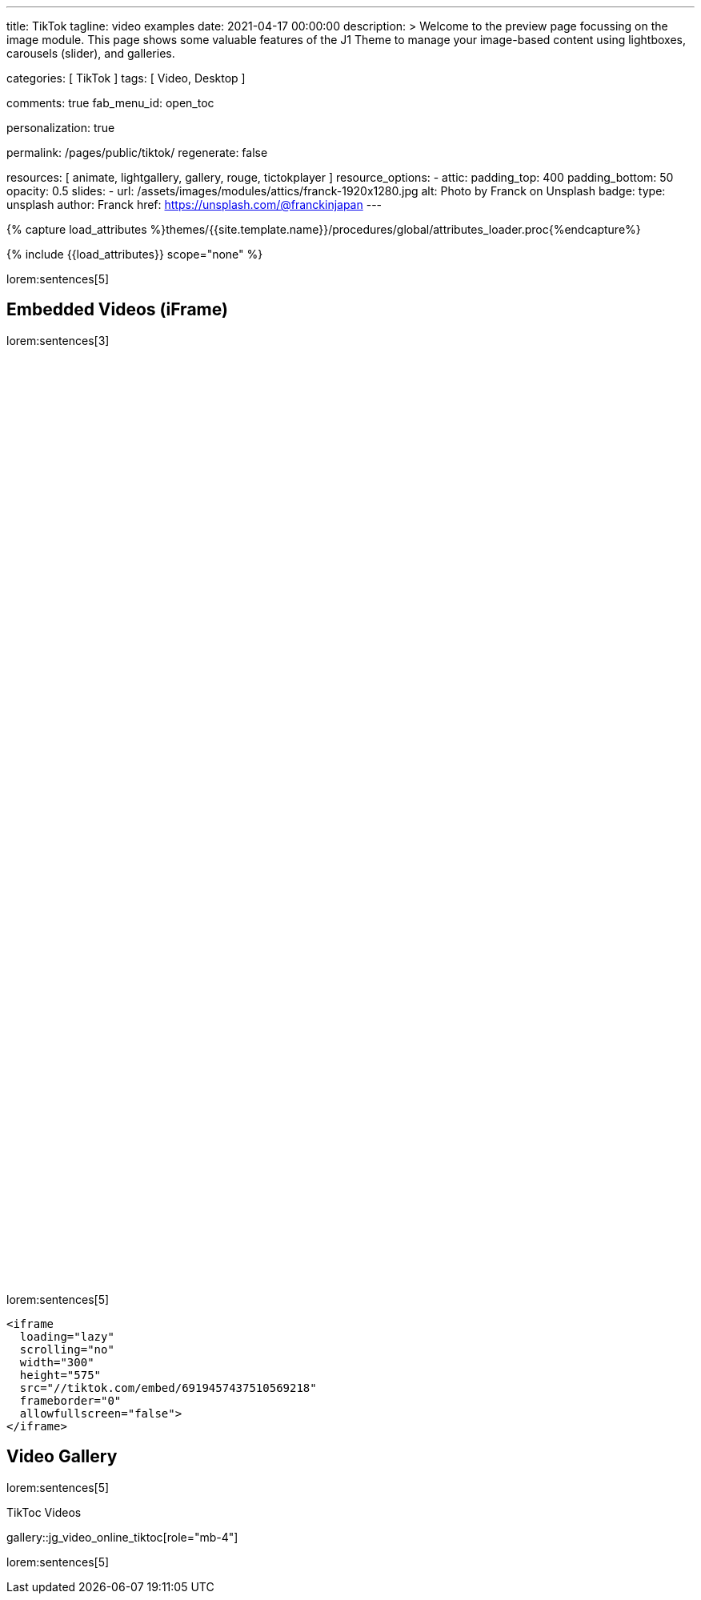 ---
title:                                  TikTok
tagline:                                video examples
date:                                   2021-04-17 00:00:00
description: >
                                        Welcome to the preview page focussing on the image module. This page
                                        shows some valuable features of the J1 Theme to manage your image-based
                                        content using lightboxes, carousels (slider), and galleries.

categories:                             [ TikTok ]
tags:                                   [ Video, Desktop ]

comments:                               true
fab_menu_id:                            open_toc

personalization:                        true

permalink:                              /pages/public/tiktok/
regenerate:                             false

resources:                              [
                                          animate,
                                          lightgallery, gallery, rouge,
                                          tictokplayer
                                        ]
resource_options:
  - attic:
      padding_top:                      400
      padding_bottom:                   50
      opacity:                          0.5
      slides:
        - url:                          /assets/images/modules/attics/franck-1920x1280.jpg
          alt:                          Photo by Franck on Unsplash
          badge:
            type:                       unsplash
            author:                     Franck
            href:                       https://unsplash.com/@franckinjapan
---

// Page Initializer
// =============================================================================
// Enable the Liquid Preprocessor
:page-liquid:

// Set (local) page attributes here
// -----------------------------------------------------------------------------
// :page--attr:                         <attr-value>
:images-dir:                            {imagesdir}/pages/roundtrip/100_present_images

//  Load Liquid procedures
// -----------------------------------------------------------------------------
{% capture load_attributes %}themes/{{site.template.name}}/procedures/global/attributes_loader.proc{%endcapture%}

// Load page attributes
// -----------------------------------------------------------------------------
{% include {{load_attributes}} scope="none" %}

// Page content
// ~~~~~~~~~~~~~~~~~~~~~~~~~~~~~~~~~~~~~~~~~~~~~~~~~~~~~~~~~~~~~~~~~~~~~~~~~~~~~

// Include sub-documents (if any)
// -----------------------------------------------------------------------------

lorem:sentences[5]

[role="mt-5"]
== Embedded Videos (iFrame)

lorem:sentences[3]

++++
<!-- See: https://forum.obsidian.md/t/how-do-i-embed-tiktok-videos/13532/13 -->
<!-- div style="max-width: 56vh;"><div style="left: 0; width: 100%; height: 0; position: relative; padding-bottom: 177.7778%; padding-top: 120px;"><iframe src="https://www.tiktok.com/embed/6992668750692584710" allow="fullscreen" style="position: absolute; top: 0px; left: 0px; height: 100%; width: 100%;"></iframe></div -->
<iframe
  id="tiktokFrame"
  class="tiktok-embed lggg-tiktok"
  loading="lazy"
  scrolling="no"
  width="300"
  height="575"
  src="//tiktok.com/embed/6901614235709869314"
  frameborder="0"
  allowfullscreen="false">
</iframe>

<iframe
  loading="lazy"
  scrolling="no"
  width="300"
  height="575"
  src="//tiktok.com/embed/6938375143181913349"
  frameborder="0"
  allowfullscreen="false">
</iframe>

<iframe
  loading="lazy"
  scrolling="no"
  width="300"
  height="575"
  src="//tiktok.com/embed/6919457437510569218"
  frameborder="0"
  allowfullscreen="false">
</iframe>

<!-- script async src="https://www.tiktok.com/embed.js"></script -->
<!-- script>
$(function() {
  var dependencies_met_page_ready = setInterval (function (options) {
    var pageState   = $('#no_flicker').css("display");
    var pageVisible = (pageState == 'block') ? true : false;

    if (j1.getState() === 'finished' && pageVisible) {
      var tiktokFrame = document.getElementById('tiktokFrame');
      tiktokFrame.setAttribute('allow', 'autoplay; encrypted-media');
      tiktokFrame.setAttribute('autoplay', 'false');
      clearInterval(dependencies_met_page_ready);
    }
  }, 10);
});
</script -->

<style>

/*
$grid-breakpoint-xl:                              1200px;
$grid-breakpoint-lg:                              992px;
$grid-breakpoint-lg-min:                          991px;
$grid-breakpoint-md:                              768px;
$grid-breakpoint-md-min:                          767px;
$grid-breakpoint-sm:                              576px;
$grid-breakpoint-xs:                              575px;
*/

.lg-tiktok {
  padding-left: 200px;
}

/* Desktop */
@media screen and (min-width: 991px) {
  .lg-tiktok {
    padding-left: 300px;
  }
}


/* iPad */
@media screen and (max-width: 1024px) {
  .lg-tiktok {
    padding-left: 40px;
  }
}

/* Mobile */
@media screen and (max-width: 575px) {
  .lg-tiktok {
    padding-left: 20px;
  }
 }

</style>
++++

[role="mt-4"]
lorem:sentences[5]

[source, html, role="noclip"]
----
<iframe
  loading="lazy"
  scrolling="no"
  width="300"
  height="575"
  src="//tiktok.com/embed/6919457437510569218"
  frameborder="0"
  allowfullscreen="false">
</iframe>
----

[role="mt-5"]
== Video Gallery

lorem:sentences[5]

.TikToc Videos
gallery::jg_video_online_tiktoc[role="mb-4"]

[role="mb-7"]
lorem:sentences[5]
